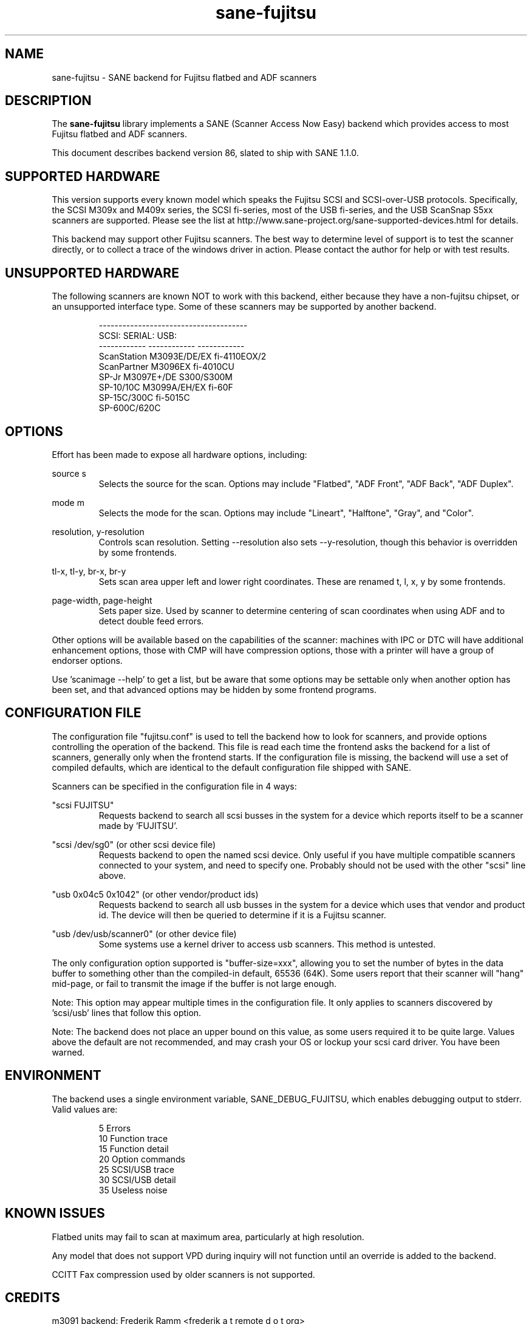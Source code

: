.TH sane\-fujitsu 5 "18 Dec 2008" "@PACKAGEVERSION@" "SANE Scanner Access Now Easy"
.IX sane\-fujitsu

.SH NAME
sane\-fujitsu \- SANE backend for Fujitsu flatbed and ADF scanners

.SH DESCRIPTION
The 
.B sane\-fujitsu
library implements a SANE (Scanner Access Now Easy) backend which
provides access to most Fujitsu flatbed and ADF scanners.

This document describes backend version 86, slated to ship with SANE 1.1.0.

.SH SUPPORTED HARDWARE
This version supports every known model which speaks the Fujitsu SCSI and 
SCSI-over-USB protocols. Specifically, the SCSI M309x and M409x series, the 
SCSI fi-series, most of the USB fi-series, and the USB ScanSnap S5xx scanners 
are supported. Please see the list at 
http://www.sane\-project.org/sane\-supported\-devices.html for details.

This backend may support other Fujitsu scanners. The best
way to determine level of support is to test the scanner directly,
or to collect a trace of the windows driver in action.
Please contact the author for help or with test results.

.SH UNSUPPORTED HARDWARE
The following scanners are known NOT to work with this backend,
either because they have a non-fujitsu chipset, or an unsupported
interface type. Some of these scanners may be supported by another
backend.
.PP
.RS
.ft CR
.nf
--------------------------------------
SCSI:        SERIAL:      USB:
------------ ------------ ------------
ScanStation  M3093E/DE/EX fi-4110EOX/2
ScanPartner  M3096EX      fi-4010CU
SP-Jr        M3097E+/DE   S300/S300M
SP-10/10C    M3099A/EH/EX fi-60F
SP-15C/300C               fi-5015C
SP-600C/620C
.fi
.ft R
.RE
.P

.SH OPTIONS
Effort has been made to expose all hardware options, including:
.PP
source s 
.RS
Selects the source for the scan. Options
may include "Flatbed", "ADF Front", "ADF Back", "ADF Duplex".
.RE
.PP
mode m 
.RS
Selects the mode for the scan. Options
may include "Lineart", "Halftone", "Gray", and "Color".
.RE
.PP
resolution, y-resolution
.RS
Controls scan resolution. Setting \-\-resolution also sets \-\-y\-resolution, 
though this behavior is overridden by some frontends.
.RE
.PP
tl\-x, tl\-y, br\-x, br\-y
.RS
Sets scan area upper left and lower right coordinates. These are renamed 
t, l, x, y by some frontends.
.RE
.PP
page\-width, page\-height
.RS
Sets paper size. Used by scanner to determine centering of scan
coordinates when using ADF and to detect double feed errors.
.RE
.PP
Other options will be available based on the capabilities of the scanner:
machines with IPC or DTC will have additional enhancement options, those
with CMP will have compression options, those with a printer will have a
group of endorser options.

Use 'scanimage \-\-help' to get a list, but be aware that some options may 
be settable only when another option has been set, and that advanced options 
may be hidden by some frontend programs.
.PP
.SH CONFIGURATION FILE
The configuration file "fujitsu.conf" is used to tell the backend how to look
for scanners, and provide options controlling the operation of the backend.
This file is read each time the frontend asks the backend for a list 
of scanners, generally only when the frontend starts. If the configuration
file is missing, the backend will use a set of compiled defaults, which
are identical to the default configuration file shipped with SANE.
.PP
Scanners can be specified in the configuration file in 4 ways:
.PP
"scsi FUJITSU"
.RS
Requests backend to search all scsi busses in the system for a device 
which reports itself to be a scanner made by 'FUJITSU'. 
.RE
.PP
"scsi /dev/sg0" (or other scsi device file)
.RS
Requests backend to open the named scsi device. Only useful if you have
multiple compatible scanners connected to your system, and need to
specify one. Probably should not be used with the other "scsi" line above.
.RE
.PP
"usb 0x04c5 0x1042" (or other vendor/product ids)
.RS
Requests backend to search all usb busses in the system for a device 
which uses that vendor and product id. The device will then be queried
to determine if it is a Fujitsu scanner.
.RE
.PP
"usb /dev/usb/scanner0" (or other device file)
.RS
Some systems use a kernel driver to access usb scanners. This method is untested.
.RE
.PP
The only configuration option supported is "buffer\-size=xxx", allowing you
to set the number of bytes in the data buffer to something other than the 
compiled-in default, 65536 (64K). Some users report that their scanner will
"hang" mid-page, or fail to transmit the image if the buffer is not large
enough.
.PP
Note: This option may appear multiple times in the configuration file. It only
applies to scanners discovered by 'scsi/usb' lines that follow this option.
.PP
Note: The backend does not place an upper bound on this value, as some users
required it to be quite large. Values above the default are not recommended,
and may crash your OS or lockup your scsi card driver. You have been
warned.
.PP

.SH ENVIRONMENT
The backend uses a single environment variable, SANE_DEBUG_FUJITSU, which
enables debugging output to stderr. Valid values are:
.PP
.RS
5  Errors
.br
10 Function trace
.br
15 Function detail
.br
20 Option commands
.br
25 SCSI/USB trace
.br
30 SCSI/USB detail
.br
35 Useless noise
.RE

.SH KNOWN ISSUES
Flatbed units may fail to scan at maximum area, particularly at
high resolution.
.PP
Any model that does not support VPD during inquiry will not function until 
an override is added to the backend.
.PP
CCITT Fax compression used by older scanners is not supported.

.SH CREDITS
m3091 backend: Frederik Ramm <frederik a t remote d o t org>
.br
m3096g backend: Randolph Bentson <bentson a t holmsjoen d o t com>
.br
  (with credit to the unnamed author of the coolscan driver)
.br
fujitsu backend, m3093, fi-4340C, ipc, cmp, long-time maintainer:
.br
  Oliver Schirrmeister <oschirr a t abm d o t de>
.br
m3092: Mario Goppold <mgoppold a t tbzpariv d o t tcc-chemnitz dot de>
.br
fi-4220C and basic USB support: Ron Cemer <ron a t roncemer d o t com>
.br
fi-4120, fi-series color, backend re-write, jpeg, current maintainer:
  m. allan noah: <kitno455 a t gmail d o t com>

JPEG output support funded by:
  Archivista GmbH
  www.archivista.ch

Endorser support funded by:
  O A S Oilfield Accounting Service Ltd
  1500, 840 - 7th Avenue S.W.
  Calgary, Alberta
  T2P 3G2 Canada
  1-403-263-2600
  www.oas.ca

.SH "SEE ALSO"
sane(7),
sane\-scsi(5),
sane\-usb(5),
sane\-sp15c(5),
sane\-avision(5),
sane\-epjitsu(5)

.SH AUTHOR
m. allan noah: <kitno455 a t gmail d o t com>

